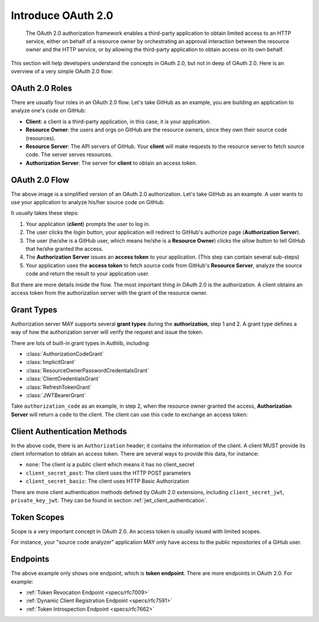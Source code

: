 .. meta::
    :description: Understand the concepts in OAuth 2.0, the authorization flow,
        grant types, roles, authentication methods and etc.
    :image: https://user-images.githubusercontent.com/290496/48670041-e5803e00-eb53-11e8-91a9-3776276d6bf6.png

.. _intro_oauth2:

Introduce OAuth 2.0
===================

    The OAuth 2.0 authorization framework enables a third-party application to
    obtain limited access to an HTTP service, either on behalf of a resource owner
    by orchestrating an approval interaction between the resource owner and the
    HTTP service, or by allowing the third-party application to obtain access on
    its own behalf.

This section will help developers understand the concepts in OAuth 2.0, but not
in deep of OAuth 2.0. Here is an overview of a very simple OAuth 2.0 flow:

.. figure:: https://user-images.githubusercontent.com/290496/48670041-e5803e00-eb53-11e8-91a9-3776276d6bf6.png
    :alt: OAuth 2.0 Flow


OAuth 2.0 Roles
---------------

There are usually four roles in an OAuth 2.0 flow. Let's take GitHub as an example,
you are building an application to analyze one's code on GitHub:

- **Client**: a client is a third-party application, in this case,
  it is your application.

- **Resource Owner**: the users and orgs on GitHub are the resource owners, since
  they own their source code (resources).

- **Resource Server**: The API servers of GitHub. Your **client** will make requests
  to the resource server to fetch source code. The server serves resources.

- **Authorization Server**: The server for **client** to obtain an access token.

OAuth 2.0 Flow
--------------

The above image is a simplified version of an OAuth 2.0 authorization. Let's take
GitHub as an example. A user wants to use your application to analyze his/her
source code on GitHub.

It usually takes these steps:

1. Your application (**client**) prompts the user to log in.
2. The user clicks the *login* button, your application will redirect to GitHub's
   authorize page (**Authorization Server**).
3. The user (he/she is a GitHub user, which means he/she is a **Resource Owner**)
   clicks the *allow* button to tell GitHub that he/she granted the access.
4. The **Authorization Server** issues an **access token** to your application.
   (This step can contain several sub-steps)
5. Your application uses the **access token** to fetch source code from GitHub's
   **Resource Server**, analyze the source code and return the result to your
   application user.

But there are more details inside the flow. The most important thing in OAuth 2.0
is the authorization. A client obtains an access token from the authorization
server with the grant of the resource owner.

Grant Types
-----------

.. module:: authlib.oauth2.rfc6749.grants
    :noindex:

Authorization server MAY supports several **grant types** during the **authorization**,
step 1 and 2. A grant type defines a way of how the authorization server will verify
the request and issue the token.

There are lots of built-in grant types in Authlib, including:

- :class:`AuthorizationCodeGrant`
- :class:`ImplicitGrant`
- :class:`ResourceOwnerPasswordCredentialsGrant`
- :class:`ClientCredentialsGrant`
- :class:`RefreshTokenGrant`
- :class:`JWTBearerGrant`

Take ``authorization_code`` as an example, in step 2, when the resource owner granted
the access, **Authorization Server** will return a ``code`` to the client. The client
can use this ``code`` to exchange an access token:

.. code-block:: http
    :emphasize-lines: 3,6

    POST /token HTTP/1.1
    Host: server.example.com
    Authorization: Basic czZCaGRSa3F0MzpnWDFmQmF0M2JW
    Content-Type: application/x-www-form-urlencoded

    grant_type=authorization_code&code=SplxlOBeZQQYbYS6WxSbIA

.. _client_auth_methods:

Client Authentication Methods
-----------------------------

In the above code, there is an ``Authorization`` header; it contains the
information of the client. A client MUST provide its client information to obtain
an access token. There are several ways to provide this data, for instance:

- ``none``: The client is a public client which means it has no client_secret

  .. code-block:: http
    :emphasize-lines: 6

    POST /token HTTP/1.1
    Host: server.example.com
    Content-Type: application/x-www-form-urlencoded

    grant_type=authorization_code&code=SplxlOBeZQQYbYS6WxSbIA
    &client_id=s6BhdRkqt3

- ``client_secret_post``: The client uses the HTTP POST parameters

  .. code-block:: http
    :emphasize-lines: 6

    POST /token HTTP/1.1
    Host: server.example.com
    Content-Type: application/x-www-form-urlencoded

    grant_type=authorization_code&code=SplxlOBeZQQYbYS6WxSbIA
    &client_id=s6BhdRkqt3&client_secret=gX1fBat3bV

- ``client_secret_basic``: The client uses HTTP Basic Authorization

  .. code-block:: http
    :emphasize-lines: 3

    POST /token HTTP/1.1
    Host: server.example.com
    Authorization: Basic czZCaGRSa3F0MzpnWDFmQmF0M2JW
    Content-Type: application/x-www-form-urlencoded

    grant_type=authorization_code&code=SplxlOBeZQQYbYS6WxSbIA

There are more client authentication methods defined by OAuth 2.0 extensions,
including ``client_secret_jwt``, ``private_key_jwt``. They can be found in
section :ref:`jwt_client_authentication`.

Token Scopes
------------

Scope is a very important concept in OAuth 2.0. An access token is usually issued
with limited scopes.

For instance, your "source code analyzer" application MAY only have access to the
public repositories of a GiHub user.

Endpoints
---------

The above example only shows one endpoint, which is **token endpoint**. There are
more endpoints in OAuth 2.0. For example:

- :ref:`Token Revocation Endpoint <specs/rfc7009>`
- :ref:`Dynamic Client Registration Endpoint <specs/rfc7591>`
- :ref:`Token Introspection Endpoint <specs/rfc7662>`
